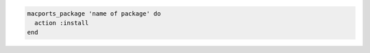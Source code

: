 .. This is an included how-to. 

.. To install a package:

.. code-block:: ruby

   macports_package 'name of package' do
     action :install
   end
